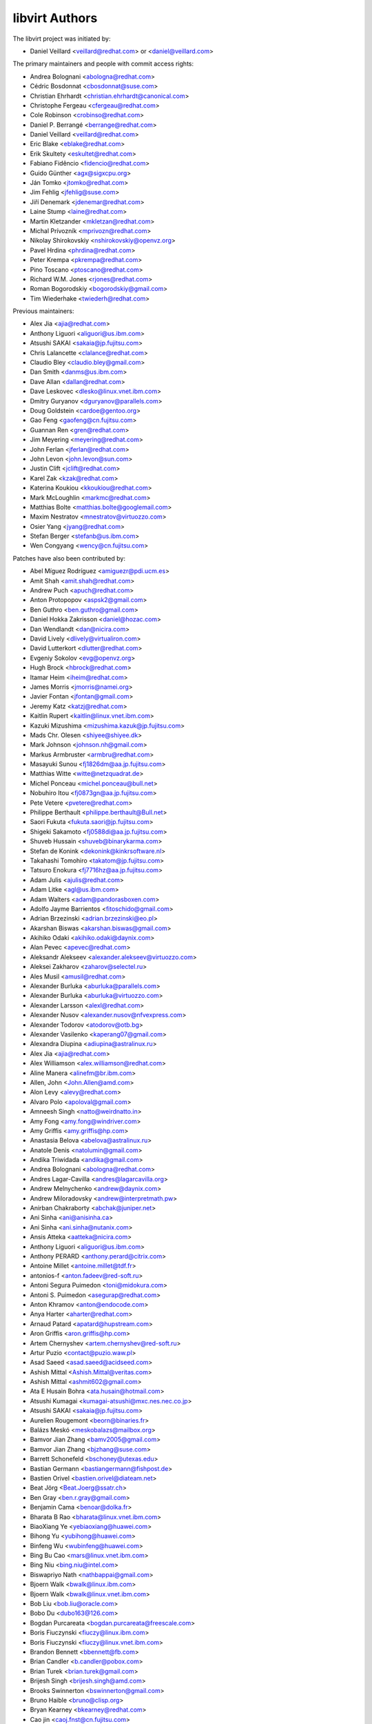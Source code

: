 ===============
libvirt Authors
===============

The libvirt project was initiated by:

* Daniel Veillard <veillard@redhat.com> or <daniel@veillard.com>

The primary maintainers and people with commit access rights:

* Andrea Bolognani <abologna@redhat.com>
* Cédric Bosdonnat <cbosdonnat@suse.com>
* Christian Ehrhardt <christian.ehrhardt@canonical.com>
* Christophe Fergeau <cfergeau@redhat.com>
* Cole Robinson <crobinso@redhat.com>
* Daniel P. Berrangé <berrange@redhat.com>
* Daniel Veillard <veillard@redhat.com>
* Eric Blake <eblake@redhat.com>
* Erik Skultety <eskultet@redhat.com>
* Fabiano Fidêncio <fidencio@redhat.com>
* Guido Günther <agx@sigxcpu.org>
* Ján Tomko <jtomko@redhat.com>
* Jim Fehlig <jfehlig@suse.com>
* Jiří Denemark <jdenemar@redhat.com>
* Laine Stump <laine@redhat.com>
* Martin Kletzander <mkletzan@redhat.com>
* Michal Prívozník <mprivozn@redhat.com>
* Nikolay Shirokovskiy <nshirokovskiy@openvz.org>
* Pavel Hrdina <phrdina@redhat.com>
* Peter Krempa <pkrempa@redhat.com>
* Pino Toscano <ptoscano@redhat.com>
* Richard W.M. Jones <rjones@redhat.com>
* Roman Bogorodskiy <bogorodskiy@gmail.com>
* Tim Wiederhake <twiederh@redhat.com>

Previous maintainers:

* Alex Jia <ajia@redhat.com>
* Anthony Liguori <aliguori@us.ibm.com>
* Atsushi SAKAI <sakaia@jp.fujitsu.com>
* Chris Lalancette <clalance@redhat.com>
* Claudio Bley <claudio.bley@gmail.com>
* Dan Smith <danms@us.ibm.com>
* Dave Allan <dallan@redhat.com>
* Dave Leskovec <dlesko@linux.vnet.ibm.com>
* Dmitry Guryanov <dguryanov@parallels.com>
* Doug Goldstein <cardoe@gentoo.org>
* Gao Feng <gaofeng@cn.fujitsu.com>
* Guannan Ren <gren@redhat.com>
* Jim Meyering <meyering@redhat.com>
* John Ferlan <jferlan@redhat.com>
* John Levon <john.levon@sun.com>
* Justin Clift <jclift@redhat.com>
* Karel Zak <kzak@redhat.com>
* Katerina Koukiou <kkoukiou@redhat.com>
* Mark McLoughlin <markmc@redhat.com>
* Matthias Bolte <matthias.bolte@googlemail.com>
* Maxim Nestratov <mnestratov@virtuozzo.com>
* Osier Yang <jyang@redhat.com>
* Stefan Berger <stefanb@us.ibm.com>
* Wen Congyang <wency@cn.fujitsu.com>

Patches have also been contributed by:

* Abel Míguez Rodríguez <amiguezr@pdi.ucm.es>
* Amit Shah <amit.shah@redhat.com>
* Andrew Puch <apuch@redhat.com>
* Anton Protopopov <aspsk2@gmail.com>
* Ben Guthro <ben.guthro@gmail.com>
* Daniel Hokka Zakrisson <daniel@hozac.com>
* Dan Wendlandt <dan@nicira.com>
* David Lively <dlively@virtualiron.com>
* David Lutterkort <dlutter@redhat.com>
* Evgeniy Sokolov <evg@openvz.org>
* Hugh Brock <hbrock@redhat.com>
* Itamar Heim <iheim@redhat.com>
* James Morris <jmorris@namei.org>
* Javier Fontan <jfontan@gmail.com>
* Jeremy Katz <katzj@redhat.com>
* Kaitlin Rupert <kaitlin@linux.vnet.ibm.com>
* Kazuki Mizushima <mizushima.kazuk@jp.fujitsu.com>
* Mads Chr. Olesen <shiyee@shiyee.dk>
* Mark Johnson <johnson.nh@gmail.com>
* Markus Armbruster <armbru@redhat.com>
* Masayuki Sunou <fj1826dm@aa.jp.fujitsu.com>
* Matthias Witte <witte@netzquadrat.de>
* Michel Ponceau <michel.ponceau@bull.net>
* Nobuhiro Itou <fj0873gn@aa.jp.fujitsu.com>
* Pete Vetere <pvetere@redhat.com>
* Philippe Berthault <philippe.berthault@Bull.net>
* Saori Fukuta <fukuta.saori@jp.fujitsu.com>
* Shigeki Sakamoto <fj0588di@aa.jp.fujitsu.com>
* Shuveb Hussain <shuveb@binarykarma.com>
* Stefan de Konink <dekonink@kinkrsoftware.nl>
* Takahashi Tomohiro <takatom@jp.fujitsu.com>
* Tatsuro Enokura <fj7716hz@aa.jp.fujitsu.com>

* Adam Julis <ajulis@redhat.com>
* Adam Litke <agl@us.ibm.com>
* Adam Walters <adam@pandorasboxen.com>
* Adolfo Jayme Barrientos <fitoschido@gmail.com>
* Adrian Brzezinski <adrian.brzezinski@eo.pl>
* Akarshan Biswas <akarshan.biswas@gmail.com>
* Akihiko Odaki <akihiko.odaki@daynix.com>
* Alan Pevec <apevec@redhat.com>
* Aleksandr Alekseev <alexander.alekseev@virtuozzo.com>
* Aleksei Zakharov <zaharov@selectel.ru>
* Ales Musil <amusil@redhat.com>
* Alexander Burluka <aburluka@parallels.com>
* Alexander Burluka <aburluka@virtuozzo.com>
* Alexander Larsson <alexl@redhat.com>
* Alexander Nusov <alexander.nusov@nfvexpress.com>
* Alexander Todorov <atodorov@otb.bg>
* Alexander Vasilenko <kaperang07@gmail.com>
* Alexandra Diupina <adiupina@astralinux.ru>
* Alex Jia <ajia@redhat.com>
* Alex Williamson <alex.williamson@redhat.com>
* Aline Manera <alinefm@br.ibm.com>
* Allen, John <John.Allen@amd.com>
* Alon Levy <alevy@redhat.com>
* Alvaro Polo <apoloval@gmail.com>
* Amneesh Singh <natto@weirdnatto.in>
* Amy Fong <amy.fong@windriver.com>
* Amy Griffis <amy.griffis@hp.com>
* Anastasia Belova <abelova@astralinux.ru>
* Anatole Denis <natolumin@gmail.com>
* Andika Triwidada <andika@gmail.com>
* Andrea Bolognani <abologna@redhat.com>
* Andres Lagar-Cavilla <andres@lagarcavilla.org>
* Andrew Melnychenko <andrew@daynix.com>
* Andrew Miloradovsky <andrew@interpretmath.pw>
* Anirban Chakraborty <abchak@juniper.net>
* Ani Sinha <ani@anisinha.ca>
* Ani Sinha <ani.sinha@nutanix.com>
* Ansis Atteka <aatteka@nicira.com>
* Anthony Liguori <aliguori@us.ibm.com>
* Anthony PERARD <anthony.perard@citrix.com>
* Antoine Millet <antoine.millet@tdf.fr>
* antonios-f <anton.fadeev@red-soft.ru>
* Antoni Segura Puimedon <toni@midokura.com>
* Antoni S. Puimedon <asegurap@redhat.com>
* Anton Khramov <anton@endocode.com>
* Anya Harter <aharter@redhat.com>
* Arnaud Patard <apatard@hupstream.com>
* Aron Griffis <aron.griffis@hp.com>
* Artem Chernyshev <artem.chernyshev@red-soft.ru>
* Artur Puzio <contact@puzio.waw.pl>
* Asad Saeed <asad.saeed@acidseed.com>
* Ashish Mittal <Ashish.Mittal@veritas.com>
* Ashish Mittal <ashmit602@gmail.com>
* Ata E Husain Bohra <ata.husain@hotmail.com>
* Atsushi Kumagai <kumagai-atsushi@mxc.nes.nec.co.jp>
* Atsushi SAKAI <sakaia@jp.fujitsu.com>
* Aurelien Rougemont <beorn@binaries.fr>
* Balázs Meskó <meskobalazs@mailbox.org>
* Bamvor Jian Zhang <bamv2005@gmail.com>
* Bamvor Jian Zhang <bjzhang@suse.com>
* Barrett Schonefeld <bschoney@utexas.edu>
* Bastian Germann <bastiangermann@fishpost.de>
* Bastien Orivel <bastien.orivel@diateam.net>
* Beat Jörg <Beat.Joerg@ssatr.ch>
* Ben Gray <ben.r.gray@gmail.com>
* Benjamin Cama <benoar@dolka.fr>
* Bharata B Rao <bharata@linux.vnet.ibm.com>
* BiaoXiang Ye <yebiaoxiang@huawei.com>
* Bihong Yu <yubihong@huawei.com>
* Binfeng Wu <wubinfeng@huawei.com>
* Bing Bu Cao <mars@linux.vnet.ibm.com>
* Bing Niu <bing.niu@intel.com>
* Biswapriyo Nath <nathbappai@gmail.com>
* Bjoern Walk <bwalk@linux.ibm.com>
* Bjoern Walk <bwalk@linux.vnet.ibm.com>
* Bob Liu <bob.liu@oracle.com>
* Bobo Du <dubo163@126.com>
* Bogdan Purcareata <bogdan.purcareata@freescale.com>
* Boris Fiuczynski <fiuczy@linux.ibm.com>
* Boris Fiuczynski <fiuczy@linux.vnet.ibm.com>
* Brandon Bennett <bbennett@fb.com>
* Brian Candler <b.candler@pobox.com>
* Brian Turek <brian.turek@gmail.com>
* Brijesh Singh <brijesh.singh@amd.com>
* Brooks Swinnerton <bswinnerton@gmail.com>
* Bruno Haible <bruno@clisp.org>
* Bryan Kearney <bkearney@redhat.com>
* Cao jin <caoj.fnst@cn.fujitsu.com>
* caoxinhua <caoxinhua@huawei.com>
* Carlos Bilbao <carlos.bilbao@amd.com>
* Carlos Santos <casantos@redhat.com>
* Casey Callendrello <cdc@redhat.com>
* Cedric Bosdonnat <cbosdonnat@suse.com>
* Cédric Bosdonnat <cbosdonnat@suse.com>
* Chang Liu <lingjiao.lc@taobao.com>
* Chao Fan <fanc.fnst@cn.fujitsu.com>
* Charles Duffy <charles_duffy@messageone.com>
* Chegu Vinod <chegu_vinod@hp.com>
* Chen Fan <chen.fan.fnst@cn.fujitsu.com>
* Cheng Lin <cheng.lin130@zte.com.cn>
* Chen Hanxiao <chen_han_xiao@126.com>
* Chen Hanxiao <chenhanxiao@cn.fujitsu.com>
* Chen Hanxiao <chenhanxiao@gmail.com>
* Chris Coulson <chris.coulson@canonical.com>
* Chris J Arges <chris.j.arges@canonical.com>
* Chris Jester-Young <cky@cky.nz>
* Chris Lalancette <clalance@redhat.com>
* Chris Mayo <aklhfex@gmail.com>
* Chris St. Pierre <chris.a.st.pierre@gmail.com>
* Christian Benvenuti <benve@cisco.com>
* Christian Ehrhardt <christian.ehrhardt@canonical.com>
* Christian Franke <nobody@nowhere.ws>
* Christian Kirbach <christian.kirbach@gmail.com>
* Christian Loehle <cloehle@linutronix.de>
* Christian Nautze <christian.nautze@exoscale.ch>
* Christian Schoenebeck <qemu_oss@crudebyte.com>
* Christoffer Dall <cdall@linaro.org>
* Christophe de Dinechin <dinechin@redhat.com>
* Christophe Fergeau <cfergeau@redhat.com>
* Chris Venteicher <cventeic@redhat.com>
* Chris Wong <wongc-redhat@hoku.net>
* Chris Wright <chrisw@redhat.com>
* Chuck Short <chuck.short@canonical.com>
* Chuck Short <zulcss@gmail.com>
* Chunhe Li <lichunhe@huawei.com>
* Chunyan Liu <cyliu@suse.com>
* Clark Laughlin <clark.laughlin@linaro.org>
* Claudio André <claudioandre.br@gmail.com>
* Claudio Bley <claudio.bley@gmail.com>
* Claudio Fontana <cfontana@suse.de>
* Clementine Hayat <clem@lse.epita.fr>
* Cole Robinson <crobinso@redhat.com>
* Collin L. Walling <walling@linux.vnet.ibm.com>
* Collin Walling <walling@linux.ibm.com>
* Côme Borsoi <fedora@borsoi.fr>
* Conrad Meyer <cse.cem@gmail.com>
* Corey S. McQuay <csmcquay@linux.vnet.ibm.com>
* Cornelia Huck <cohuck@redhat.com>
* Cristian Klein <cristiklein@gmail.com>
* Dan Horák <dan@danny.cz>
* Daniel Berteaud <daniel@firewall-services.com>
* Daniel Gollub <gollub@b1-systems.de>
* Daniel Hansel <daniel.hansel@linux.vnet.ibm.com>
* Daniel Henrique Barboza <danielhb413@gmail.com>
* Daniel Henrique Barboza <dbarboza@ventanamicro.com>
* Daniel J Walsh <dwalsh@redhat.com>
* Daniel Letai <dani@letai.org.il>
* Daniel Liu <srwx4096@gmail.com>
* Daniel Nicoletti <dantti12@gmail.com>
* Daniel P. Berrangé <berrange@redhat.com>
* Daniel Veillard <veillard@redhat.com>
* Dankaházi (ifj.) István <dankahazi.istvan@gmail.com>
* Dan Kenigsberg <danken@redhat.com>
* dann frazier <dann.frazier@canonical.com>
* Dan Smith <danms@us.ibm.com>
* Dan Zheng <dzheng@redhat.com>
* Dario Faggioli <dario.faggioli@citrix.com>
* Dario Faggioli <dfaggioli@suse.com>
* Darryl L. Pierce <dpierce@redhat.com>
* Dave Allan <dallan@redhat.com>
* David Dai <zdai@linux.vnet.ibm.com>
* David Jorm <dfj@redhat.com>
* David Kiarie <davidkiarie4@gmail.com>
* David L. Leskovec <dlesko@linux.vnet.ibm.com>
* Davidlohr Bueso <dave@gnu.org>
* David L Stevens <dlstevens@us.ibm.com>
* David Mansfield <dmansfield@gmail.com>
* David Michael <david@bigbadwolfsecurity.com>
* David Shane Holden <dpejesh@yahoo.com>
* David S. Wang <dwang2@cisco.com>
* David Weber <wb@munzinger.de>
* Dawid Zamirski <dzamirski@dattobackup.com>
* Dawid Zamirski <dzamirski@datto.com>
* Dawid Zamirski <dzrudy@gmail.com>
* Deepak C Shetty <dpkshetty@gmail.com>
* Denis Kondratenko <denis.kondratenko@gmail.com>
* Dennis Chen <xschen@tnsoft.com.cn>
* Derbyshev Dmitry <dderbyshev@virtuozzo.com>
* Didik Supriadi <didiksupriadi41@gmail.com>
* Diego Elio Pettenò <flameeyes@gmail.com>
* Diego Michelotto <diego.michelotto@cnaf.infn.it>
* Diego Woitasen <diego.woitasen@vhgroup.net>
* dinglimin <dinglimin@cmss.chinamobile.com>
* Dipankar Sarma <dipankar@in.ibm.com>
* Dirk Herrendoerfer <d.herrendoerfer@herrendoerfer.name>
* Divya Garg <divya.garg@nutanix.com>
* Dmitrii Shcherbakov <dmitrii.shcherbakov@canonical.com>
* Dmitry Andreev <dandreev@virtuozzo.com>
* Dmitry Frolov <frolov@swemel.ru>
* Dmitry Guryanov <dguryanov@parallels.com>
* Dmitry Mishin <dim@virtuozzo.com>
* Dmitry Nesterenko <dmitry.nesterenko@virtuozzo.com>
* Dmytro Linkin <dlinkin@nvidia.com>
* Dominick Grift <dac.override@gmail.com>
* Dominik Perpeet <dperpeet@redhat.com>
* Don Dugger <n0ano@n0ano.com>
* Doug Goldstein <cardoe@cardoe.com>
* Douglas Schilling Landgraf <dougsland@redhat.com>
* Duncan Rance <libvirt@dunquino.com>
* Dustin Kirkland <kirkland@canonical.com>
* Dustin Xiong <x_k_123@hotmail.com>
* Dusty Mabe <dustymabe@gmail.com>
* Dwight Engen <dwight.engen@oracle.com>
* eater <=@eater.me>
* Edan David <edand@mellanox.com>
* Ed Swierk <eswierk@aristanetworks.com>
* Eduardo Costa <eduardobmc@gmail.com>
* Eduardo Habkost <ehabkost@redhat.com>
* Eduardo Otubo <otubo@linux.vnet.ibm.com>
* Egor Makrushin <emakrushin@astralinux.ru>
* Eiichi Tsukata <eiichi.tsukata@nutanix.com>
* Eiichi Tsukata <eiichi.tsukata.xh@hitachi.com>
* Eli Qiao <liyong.qiao@intel.com>
* Eli Qiao <taget@linux.vnet.ibm.com>
* Emilio Herrera <ehespinosa57@gmail.com>
* Eric Blake <eblake@redhat.com>
* Eric Farman <farman@linux.ibm.com>
* Eric Farman <farman@linux.vnet.ibm.com>
* Eric Garver <eric@garver.life>
* Eric van Blokland <mail@ericvanblokland.nl>
* Eric W. Biederman <ebiederm@xmission.com>
* Erik Skultety <eskultet@redhat.com>
* Ersek Laszlo <lacos@caesar.elte.hu>
* Ettore Atalan <atalanttore@googlemail.com>
* Eugen Feller <eugen.feller@inria.fr>
* Eugenio Pérez <eperezma@redhat.com>
* Fabian Affolter <mail@fabian-affolter.ch>
* Fabian Freyer <fabian.freyer@physik.tu-berlin.de>
* Fabiano Fidêncio <fidencio@redhat.com>
* Fangge Jin <fjin@redhat.com>
* Farhan Ali <alifm@linux.ibm.com>
* Farhan Ali <alifm@linux.vnet.ibm.com>
* Federico Simoncelli <fsimonce@redhat.com>
* Félix Bouliane <felixbouliane@gmail.com>
* Felix Geyer <debfx@fobos.de>
* Felix Geyer <fgeyer@debian.org>
* Filip Alac <filipalac@gmail.com>
* Fima Shevrin <efim.shevrin@virtuozzo.com>
* Florian Vichot <florian.vichot@diateam.net>
* Foster Snowhill <2486761-ForstPenguin@users.noreply.gitlab.com>
* Francesc Guasch <frankie@etsetb.upc.edu>
* Francesco Romani <fromani@redhat.com>
* Franck Ridel <fridel@protonmail.com>
* Frank Schreuder <fschreuder@transip.nl>
* Fred A. Kemp <anonym@riseup.net>
* Frediano Ziglio <frediano.ziglio@citrix.com>
* Frediano Ziglio <fziglio@redhat.com>
* Frido Roose <frido.roose@gmail.com>
* Fritz Elfert <fritz@fritz-elfert.de>
* Gao feng <gaofeng@cn.fujitsu.com>
* gaohaifeng <gaohaifeng.gao@huawei.com>
* Garry Dolley <gdolley@arpnetworks.com>
* Gary R Hook <grhookatwork@gmail.com>
* Gaurav Agrawal <agrawalgaurav@gnome.org>
* Gedalya <gedalya@gedalya.net>
* Gema Gomez <gema.gomez-solano@linaro.org>
* Gene Czarcinski <gene@czarc.net>
* Geoff Hickey <ghickey@datagravity.com>
* George Dunlap <george.dunlap@citrix.com>
* Gerd Hoffmann <kraxel@redhat.com>
* Gerd v. Egidy <gerd@egidy.de>
* Gerhard Stenzel <gerhard.stenzel@de.ibm.com>
* Giuseppe Scrivano <gscrivan@redhat.com>
* Gogo Gogsi <linux.hr@protonmail.com>
* gongwei <gongwei@smartx.com>
* Göran Uddeborg <goeran@uddeborg.se>
* Gordon Messmer <gordon@dragonsdawn.net>
* Gregor Kopka <gregor@kopka.net>
* grimst <grimaitres@gmail.com>
* Guannan Ren <gren@redhat.com>
* Guan Qiang <hzguanqiang@corp.netease.com>
* Guido Günther <agx@sigxcpu.org>
* Gui Jianfeng <guijianfeng@cn.fujitsu.com>
* Guoyi Tu <tugy@chinatelecom.cn>
* Haibin Huang <haibin.huang@intel.com>
* Halil Pasic <pasic@linux.ibm.com>
* Han Cheng <hanc.fnst@cn.fujitsu.com>
* Han Han <hhan@redhat.com>
* Hao Liu <hliu@redhat.com>
* Haonan Wang <hnwanga1@gmail.com>
* Hao Peng <peng.hao2@zte.com.cn>
* Hao Wang <wanghao232@huawei.com>
* Harry Wei <harryxiyou@gmail.com>
* Harshavardhana <harsha@gluster.com>
* Harsh Prateek Bora <harsh@linux.vnet.ibm.com>
* Haruka Ohata <ohata.haruka@fujitsu.com>
* Heath Petersen <HeathPetersen@Kandre.com>
* hejia hejia <jiakernel@gmail.com>
* Hela Basa <r45xveza@pm.me>
* Helmut Grohne <helmut@subdivi.de>
* Hendrik Schwartke <hendrik@os-t.de>
* Henning Schild <henning.schild@siemens.com>
* Henrik Persson E <henrik.e.persson@ericsson.com>
* Hero Phương <herophuong93@gmail.com>
* hexin <hexin15@baidu.com>
* Hiroki Narukawa <hnarukaw@yahoo-corp.jp>
* Hongbin Lu <hongbin034@gmail.com>
* Hongwei Bi <hwbi2008@gmail.com>
* Huanle Han <hanxueluo@gmail.com>
* Huaqiang <huaqiang.wang@intel.com>
* Hu Jianwei <jiahu@redhat.com>
* Hu Tao <hutao@cn.fujitsu.com>
* Hyman Huang(黄勇) <huangy81@chinatelecom.cn>
* Ian Campbell <ian.campbell@citrix.com>
* Ian Campbell <Ian.Campbell@citrix.com>
* Ian Jackson <ian.jackson@eu.citrix.com>
* Ian Main <imain@redhat.com>
* Ian Wienand <iwienand@redhat.com>
* Igor Gnatenko <ignatenkobrain@fedoraproject.org>
* ik.nitk <ik.nitk@gmail.com>
* Ilias Stamatis <stamatis.iliass@gmail.com>
* Ilja Livenson <ilja.livenson@gmail.com>
* intrigeri <intrigeri@boum.org>
* intrigeri <intrigeri@debian.org>
* Ioanna Alifieraki <ioanna-maria.alifieraki@canonical.com>
* Ishmanpreet Kaur Khera <khera.ishman@gmail.com>
* Ivan Baldo <ibaldo@adinet.com.uy>
* Ivan Kardykov <kardykov@tabit.pro>
* Ivan Teterevkov <ivan.teterevkov@nutanix.com>
* Jaak Ristioja <jaak@ristioja.ee>
* Jakob Meng <jakobmeng@web.de>
* Jakub Kuczys <me@jacken.men>
* James Chapman <james.p.chapman@intel.com>
* James Cowgill <james410@cowgill.org.uk>
* james robson <jrobson@websense.com>
* James Shubin <james@shubin.ca>
* Jamie Strandboge <jamie@canonical.com>
* Jan Kiszka <jan.kiszka@siemens.com>
* Jan Kuparinen <copper_fin@hotmail.com>
* Jan Palus <atler@pld-linux.org>
* Ján Tomko <jtomko@redhat.com>
* Jaroslav Safka <jaroslavx.safka@intel.com>
* Jaroslav Suchanek <jsuchane@redhat.com>
* Jason Andryuk <andryuk@aero.org>
* Jason Baron <jbaron@akamai.com>
* Jason Dillaman <dillaman@redhat.com>
* Jason J. Herne <jjherne@linux.vnet.ibm.com>
* jason lee <ppark5237@gmail.com>
* Jason Miesionczek <jmiesionczek@datto.com>
* Jasper Lievisse Adriaanse <jasper@humppa.nl>
* Jasper Lievisse Adriaanse <jasper@openbsd.org>
* J.B. Joret <jb@linux.vnet.ibm.com>
* Jean-Baptiste Holcroft <jean-baptiste@holcroft.fr>
* Jean-Baptiste Rouault <jean-baptiste.rouault@diateam.net>
* Jean-Louis Dupond <jean-louis@dupond.be>
* Jean-Marc Liger <jean-marc.liger@parisdescartes.fr>
* Jens Petersen <petersen@redhat.com>
* Jérémie Tarot <silopolis@gmail.com>
* Jeremy Fitzhardinge <jeremy@goop.org>
* Jesse Cook <code.crashenx@gmail.com>
* Jesse J. Cook <jesse.j.cook@member.fsf.org>
* Jianan Gao <jgao@redhat.com>
* jiangjiacheng <jiangjiacheng@huawei.com>
* Jiang Jiacheng <jiangjiacheng@huawei.com>
* Jiang Kun <jiang.kun2@zte.com.cn>
* Jianwei Hu <jiahu@redhat.com>
* Jia Zhou <zhou.jia2@zte.com.cn>
* Jidong Xia <xiajidong@cmss.chinamobile.com>
* Jie Wang <wangjie88@huawei.com>
* JieWang <wangjie88@huawei.com>
* Jim Fehlig <jfehlig@suse.com>
* Jim Meyering <meyering@redhat.com>
* Jim Paris <jim@jtan.com>
* Jincheng Miao <jmiao@redhat.com>
* Jingjing Shao <jishao@redhat.com>
* Jing Qi <jinqi@redhat.com>
* Jinsheng Zhang <zhangjl02@inspur.com>
* Jin Yan <jinyan12@huawei.com>
* Jiri Denemark <jdenemar@redhat.com>
* Joachim Falk <joachim.falk@gmx.de>
* Joao Martins <joao.m.martins@oracle.com>
* Joel SIMOES <joel.simoes@laposte.net>
* Johannes Holmberg <johannes.holmberg@dataductus.se>
* John Eckersberg <jeckersb@redhat.com>
* John Ferlan <jferlan@redhat.com>
* John Levon <john.levon@nutanix.com>
* John Levon <john.levon@sun.com>
* John Levon <levon@movementarian.org>
* John Morrissey <jwm@horde.net>
* John Williams <john.williams@petalogix.com>
* Jonas Eriksson <jonas.j.eriksson@ericsson.com>
* Jonathan Lebon <jlebon@redhat.com>
* Jonathan Toppins <jtoppins@cumulusnetworks.com>
* Jonathan Watt <jwatt@jwatt.org>
* Jonathan Wright <jonathan@almalinux.org>
* Jonathon Jongsma <jjongsma@redhat.com>
* Josh Durgin <josh.durgin@inktank.com>
* Josh Stone <jistone@redhat.com>
* Jovanka Gulicoska <jovanka.gulicoska@gmail.com>
* Juan Hernandez <jhernand@redhat.com>
* Juerg Haefliger <juerg.haefliger@hp.com>
* Julien Humbert <julroy67@gmail.com>
* Julio Faracco <jcfaracco@gmail.com>
* Jun Koi <junkoi2004@gmail.com>
* Justin Clift <jclift@redhat.com>
* Justin Gatzen <justin.gatzen@gmail.com>
* Kai Kang <kai.kang@windriver.com>
* KAMEZAWA Hiroyuki <kamezawa.hiroyu@jp.fujitsu.com>
* Karel Zak <kzak@redhat.com>
* Kashyap Chamarthy <kchamart@redhat.com>
* Katerina Koukiou <kkoukiou@redhat.com>
* Kay Schubert <kayegypt@web.de>
* Ken ICHIKAWA <ichikawa.ken@jp.fujitsu.com>
* Kenneth Nagin <NAGIN@il.ibm.com>
* Kevin Locke <kevin@kevinlocke.name>
* Kiarie Kahurani <davidkiarie4@gmail.com>
* Kim InSoo <simmon@nplob.com>
* Klaus Ethgen <Klaus@Ethgen.de>
* Koichi Murase <myoga.murase@gmail.com>
* Konrad Rzeszutek Wilk <konrad@kernel.org>
* Konstantin Neumoin <kneumoin@virtuozzo.com>
* Kothapally Madhu Pavan <kmp@linux.vnet.ibm.com>
* Kristina Hanicova <khanicov@redhat.com>
* K Shiva Kiran <shiva_kr@riseup.net>
* K Shiva <shiva_kr@riseup.net>
* Kyle DeFrancia <kdef@linux.vnet.ibm.com>
* Kyle Mestery <kmestery@cisco.com>
* Ladi Prosek <lprosek@redhat.com>
* Lai Jiangshan <laijs@cn.fujitsu.com>
* Laine Stump <laine@redhat.com>
* LanceLiu <liu.lance.89@gmail.com>
* Laszlo Ersek <lersek@redhat.com>
* Laura Hild <lsh@jlab.org>
* Laurent Bigonville <bigon@bigon.be>
* Laurent Léonard <laurent@open-minds.org>
* lawrancejing <lawrancejing@gmail.com>
* Lee Yarwood <lyarwood@redhat.com>
* Lei Li <lilei@linux.vnet.ibm.com>
* Lei Yang <yanglei209@huawei.com>
* Lénaïc Huard <lenaic@lhuard.fr.eu.org>
* Lena Voytek <lena.voytek@canonical.com>
* Leno Hou <houqy@linux.vnet.ibm.com>
* Leonid Bloch <lb.workbox@gmail.com>
* Liang Yan <lyan@digitalocean.com>
* Liao Pingfang <liao.pingfang@zte.com.cn>
* liguang <lig.fnst@cn.fujitsu.com>
* Lily Zhu <lizhu@redhat.com>
* Lincoln Myers <lincoln_myers@yahoo.com>
* Lin Ma <lma@suse.com>
* Lin Ma <lma@suse.de>
* Lin Ma <morecache@gmail.com>
* Lin Yang <lin.a.yang@intel.com>
* liqiang <liqiang64@huawei.com>
* Liu Dayu <liu.dayu@zte.com.cn>
* Liuji (Jeremy) <jeremy.liu@huawei.com>
* Liu Yiding <liuyd.fnst@fujitsu.com>
* Li Yang <liyang.fnst@cn.fujitsu.com>
* Li Zhang <zhlcindy@linux.vnet.ibm.com>
* Lorin Hochstein <lorin@isi.edu>
* Lubomir Rintel <lkundrak@v3.sk>
* Ludek Janda <ljanda@redhat.com>
* Ludovic Beliveau <ludovic.beliveau@windriver.com>
* Luiz Capitulino <lcapitulino@redhat.com>
* Lu Ke <nicelukas@hotmail.com>
* Luke Yue <lukedyue@gmail.com>
* Luyao Huang <lhuang@redhat.com>
* Luyao Zhong <luyao.zhong@intel.com>
* lu zhipeng <luzhipeng@cestc.cn>
* luzhipeng <luzhipeng@cestc.cn>
* Maciej Wolny <maciej.wolny@codethink.co.uk>
* Malina Salina <malina.salina@protonmail.com>
* Malte Linke <malte.linke@outlook.com>
* Manuel VIVES <manuel.vives@diateam.net>
* Mao Zhongyi <maozhongyi@cmss.chinamobile.com>
* Marc-André Lureau <marcandre.lureau@redhat.com>
* Marcelo Cerri <mhcerri@linux.vnet.ibm.com>
* Marc Hartmayer <mhartmay@linux.ibm.com>
* Marc Hartmayer <mhartmay@linux.vnet.ibm.com>
* Marco Bozzolan <bozzolan@gmail.com>
* Marcos Paulo de Souza <marcos.souza.org@gmail.com>
* Marek Marczykowski-Górecki <marmarek@invisiblethingslab.com>
* Marek Marczykowski <marmarek@invisiblethingslab.com>
* Mariam Low-Ghelaghutashvili <mariamlow@zusmail.xyz>
* Marian Neagul <marian@info.uvt.ro>
* Mark Asselstine <mark.asselstine@windriver.com>
* Mark McLoughlin <markmc@redhat.com>
* Mark Mielke <mark.mielke@gmail.com>
* Marko Myllynen <myllynen@redhat.com>
* Markus Groß <gross@univention.de>
* Markus Schade <markus.schade@hetzner.com>
* Mark Wu <dwu@redhat.com>
* Martin Kletzander <mkletzan@redhat.com>
* Martin Pietsch <martin.pietsch@tu-dresden.de>
* Martin Pitt <mpitt@debian.org>
* Martin Wilck <mwilck@suse.de>
* Marti Raudsepp <marti@juffo.org>
* Masayoshi Mizuma <m.mizuma@jp.fujitsu.com>
* Matej Cepl <mcepl@cepl.eu>
* MATSUDA Daiki <matsudadik@intellilink.co.jp>
* Matt Coleman <matt@datto.com>
* Matthew Booth <mbooth@redhat.com>
* Matthew Rosato <mjrosato@linux.vnet.ibm.com>
* Matthias Bolte <matthias.bolte@googlemail.com>
* Matthias Dahl <mdvirt@designassembly.de>
* Matthias Gatto <matthias.gatto@outscale.com>
* Matthieu Coudron <mattator@gmail.com>
* Mattias Bolte <matthias.bolte@googlemail.com>
* Matt Low <matt@mlow.ca>
* Matwey V. Kornilov <matwey.kornilov@gmail.com>
* Mauro Matteo Cascella <mcascell@redhat.com>
* Mauro S. M. Rodrigues <maurosr@linux.vnet.ibm.com>
* Max Goodhart <c@chromakode.com>
* Maxime Leroy <maxime.leroy@6wind.com>
* Maximilian Wilhelm <max@rfc2324.org>
* Maxim Kozin <kolomaxes@gmail.com>
* Maxim Nestratov <mnestratov@virtuozzo.com>
* Maxim Perevedentsev <mperevedentsev@virtuozzo.com>
* Maxiwell S. Garcia <maxiwell@linux.ibm.com>
* Maya Rashish <coypu@sdf.org>
* Mehdi Abaakouk <sileht@redhat.com>
* Meina Li <meili@redhat.com>
* Menno Lageman <menno.lageman@oracle.com>
* Michael Ablassmeier <abi@grinser.de>
* Michael Avdienko <whitearchey@gmail.com>
* Michael Chapman <mike@very.puzzling.org>
* Michael Ellerman <michael@ellerman.id.au>
* Michael R. Hines <mrhines@us.ibm.com>
* Michael Santos <michael.santos@gmail.com>
* Michael Weiser <michael.weiser@gmx.de>
* Michael Wood <esiotrot@gmail.com>
* Michal Dubiel <md@semihalf.com>
* Michal Koutný <mkoutny@suse.com>
* Michał Łomnicki <michal.lomnicki@gmail.com>
* Michal Novotny <minovotn@redhat.com>
* Michal Prívozník <mprivozn@redhat.com>
* Michał Smyk <fedora@smyk.it>
* Michele Paolino <m.paolino@virtualopensystems.com>
* Michel Normand <normand@linux.vnet.ibm.com>
* Miguel Ángel Arruga Vivas <rosen644835@gmail.com>
* Mike Latimer <mlatimer@suse.com>
* Mike Perez <thingee@gmail.com>
* Mike Pontillo <mpontillo@digitalocean.com>
* Mikhail Feoktistov <mfeoktistov@parallels.com>
* Mikhail Feoktistov <mfeoktistov@virtuozzo.com>
* Milo Casagrande <milo@milo.name>
* Miloslav Trmač <mitr@redhat.com>
* Milos Vyletel <milos.vyletel@sde.cz>
* minglei.liu <minglei.liu@smartx.com>
* Minoru Usui <usui@mxm.nes.nec.co.jp>
* Mooli Tayer <mtayer@redhat.com>
* MORITA Kazutaka <morita.kazutaka@lab.ntt.co.jp>
* Moshe Levi <moshele@mellanox.com>
* Moshe Levi <moshele@nvidia.com>
* Moteen Shah <moteenshah.02@gmail.com>
* Mo yuxiang <moyuxiang@huawei.com>
* Muha Aliss <muhaaliss@gmail.com>
* Nan Zhang <nzhang@redhat.com>
* Naoya Horiguchi <n-horiguchi@ah.jp.nec.com>
* Narayana Murty N <nnmlinux@linux.ibm.com>
* Natanael Copa <ncopa@alpinelinux.org>
* Nathan <nathan95@live.it>
* Neal Gompa <ngompa13@gmail.com>
* Nehal J Wani <nehaljw.kkd1@gmail.com>
* Neil Wilson <neil@aldur.co.uk>
* Nguyen Anh Quynh <aquynh@gmail.com>
* Nick Chevsky <nchevsky@gmail.com>
* Nick Shyrokovskiy <nshyrokovskiy@gmail.com>
* Nickys Music Group <nickys.music.group@gmail.com>
* Nicolas Brignone <nmbrignone@gmail.com>
* Nicolas Lécureuil <neoclust@mageia.org>
* Nico Pache <npache@redhat.com>
* Niels de Vos <ndevos@redhat.com>
* Nikolai Barybin <nikolai.barybin@virtuozzo.com>
* Nikolay Shirokovskiy <nshirokovskiy@openvz.org>
* Nikolay Shirokovskiy <nshirokovskiy@virtuozzo.com>
* Nikos Mavrogiannopoulos <nmav@redhat.com>
* Nikunj A. Dadhania <nikunj@linux.vnet.ibm.com>
* ning.bo <ning.bo9@zte.com.cn>
* Nishank Trivedi <nistrive@cisco.com>
* Nishith Shah <nishithshah.2211@gmail.com>
* Niteesh Dubey <niteesh@linux.ibm.com>
* Nitesh Konkar <niteshkonkar.libvirt@gmail.com>
* Nobuhiro MIKI <nmiki@yahoo-corp.jp>
* Noella Ashu <ashu.noella207@gmail.com>
* Ohad Levy <ohadlevy@gmail.com>
* Olaf Hering <olaf@aepfle.de>
* Oleg Strikov <oleg.strikov@canonical.com>
* Oleg Vasilev <oleg.vasilev@virtuozzo.com>
* Oleksandr Tyshchenko <oleksandr_tyshchenko@epam.com>
* Olesya Gerasimenko <gammaray@basealt.ru>
* Olga Krishtal <okrishtal@virtuozzo.com>
* Olivia Yin <hong-hua.yin@freescale.com>
* Olivia Yin <Hong-Hua.Yin@freescale.com>
* Olivier Fourdan <ofourdan@redhat.com>
* Orion Poplawski <orion@nwra.com>
* Or Ozeri <oro@il.ibm.com>
* Osier Yang <jyang@redhat.com>
* Oskari Saarenmaa <os@ohmu.fi>
* Ossi Herrala <oherrala@gmail.com>
* Pany <geekpany@gmail.com>
* Paolo Bonzini <pbonzini@redhat.com>
* Paolo Smiraglia <paolo.smiraglia@gmail.com>
* Patrice LACHANCE <patlachance@gmail.com>
* Patrick Dignan <pat_dignan@dell.com>
* Patrick Magauran <patmagauran.j@gmail.com>
* Paul Eggert <eggert@cs.ucla.edu>
* Paulo de Rezende Pinatti <ppinatti@linux.ibm.com>
* Pavel Boldin <pboldin@mirantis.com>
* Pavel Borecki <pavel.borecki@gmail.com>
* Pavel Fedin <p.fedin@samsung.com>
* Pavel Glushchak <pglushchak@virtuozzo.com>
* Pavel Hrdina <phrdina@redhat.com>
* Pavel Mores <pmores@redhat.com>
* Pavel Raiskup <praiskup@redhat.com>
* Pavel Timofeev <timp87@gmail.com>
* Paweł Krześniak <pawel.krzesniak@gmail.com>
* Peng Liang <liangpeng10@huawei.com>
* Peng Liang <tcx4c70@gmail.com>
* Peng Zhou <ailvpeng25@gmail.com>
* Peter Chubb <Peter.Chubb@data61.csiro.au>
* Peter Feiner <peter@gridcentric.ca>
* Peter Kieser <peter@kieser.ca>
* Peter Krempa <pkrempa@redhat.com>
* Peter Robinson <pbrobinson@gmail.com>
* Philipp Hahn <hahn@univention.de>
* Phil Petty <phpetty@cisco.com>
* Pierre LIBEAU <pierre.libeau@corp.ovh.com>
* Pieter Hollants <pieter@hollants.com>
* Pino Toscano <ptoscano@redhat.com>
* Pino Toscano <toscano.pino@tiscali.it>
* Piotr Drąg <piotrdrag@gmail.com>
* Pradipta Kr. Banerjee <bpradip@in.ibm.com>
* Pradipta Kr. Banerjee <pradipta.banerjee@gmail.com>
* Prafullkumar Tale <talep158@gmail.com>
* Prafull <talep158@gmail.com>
* Pranavkumar Sawargaonkar <pranavkumar@linaro.org>
* Prasanna Kumar Kalever <prasanna.kalever@redhat.com>
* Prathamesh Chavan <pc44800@gmail.com>
* Praveen K Paladugu <prapal@linux.microsoft.com>
* Prerna Saxena <prerna@linux.vnet.ibm.com>
* Pritesh Kothari <pritesh.kothari@sun.com>
* Purna Pavan Chandra Aekkaladevi <paekkaladevi@linux.microsoft.com>
* Qiao Nuohan <qiaonuohan@cn.fujitsu.com>
* Qiaowei Ren <qiaowei.ren@intel.com>
* Radoslaw Biernacki <radoslaw.biernacki@linaro.org>
* Radostin Stoyanov <rstoyanov1@gmail.com>
* Radu Caragea <dmns_serp@yahoo.com>
* Rafael Fonseca <r4f4rfs@gmail.com>
* Rainer Müller <raimue@codingfarm.de>
* Ramon Medeiros <ramonn@linux.vnet.ibm.com>
* ramyelkest <ramyelkest@gmail.com>
* ray <honglei.wang@smartx.com>
* Reinier Schoof <reinier@transip.nl>
* Remus-Gabriel Chelu <remusgabriel.chelu@disroot.org>
* Richa Marwaha <rmarwah@linux.vnet.ibm.com>
* Richard Laager <rlaager@wiktel.com>
* Richard Weinberger <richard@nod.at>
* Richard W.M. Jones <rjones@redhat.com>
* Rick Harris <rconradharris@gmail.com>
* Ricky Tigg <ricky.tigg@gmail.com>
* Rikard Falkeborn <rikard.falkeborn@gmail.com>
* Riku Voipio <riku.voipio@linaro.org>
* Robin Lee <cheeselee@fedoraproject.org>
* Rohit Kumar <rohit.kumar3@nutanix.com>
* Roland Schulz <schullzroll@gmail.com>
* Rolf Eike Beer <eike@sf-mail.de>
* Roman Bogorodskiy <bogorodskiy@gmail.com>
* Roman Bolshakov <r.bolshakov@yadro.com>
* Roman Mohr <rmohr@redhat.com>
* Rommer <rommer@active.by>
* Ron Yorston <rmy@tigress.co.uk>
* Roopa Prabhu <roprabhu@cisco.com>
* Royce Lv <lvroyce@linux.vnet.ibm.com>
* Ruben Kerkhof <ruben@rubenkerkhof.com>
* Rudy Zhang <rudyflyzhang@gmail.com>
* Rufo Dogav <rufo@rufoa.com>
* Ryan Gahagan <rgahagan@cs.utexas.edu>
* Ryan Harper <ryanh@us.ibm.com>
* Ryan Moeller <ryan@ixsystems.com>
* Ryan Schmidt <git@ryandesign.com>
* ryan woodsmall <rwoodsmall@gmail.com>
* Ryan Woodsmall <rwoodsmall@gmail.com>
* Ryota Ozaki <ozaki.ryota@gmail.com>
* Sage Weil <sage@newdream.net>
* Sahid Orentino Ferdjaoui <sahid.ferdjaoui@canonical.com>
* Sahid Orentino Ferdjaoui <sahid.ferdjaoui@cloudwatt.com>
* Sam Bobroff <sam.bobroff@au1.ibm.com>
* Sam Hartman <hartmans@debian.org>
* sannyshao <jishao@redhat.com>
* Sascha Peilicke <saschpe@suse.de>
* Sascha Silbe <silbe@linux.vnet.ibm.com>
* Satoru Moriya <satoru.moriya@hds.com>
* Satoru SATOH <satoru.satoh@gmail.com>
* Scott Davis <scott.davis@starlab.io>
* Scott Garfinkle <scottgar@linux.vnet.ibm.com>
* Scott Garfinkle <seg@us.ibm.com>
* Scott Moser <smoser@ubuntu.com>
* Scott Shambarger <scott-libvirt@shambarger.net>
* Scott Sullivan <ssullivan@liquidweb.com>
* Sebastian Mitterle <smitterl@redhat.com>
* Sebastian Wiedenroth <wiedi@frubar.net>
* Seeteena Thoufeek <s1seetee@linux.vnet.ibm.com>
* SeongHyun Jo <caelus9536@gmail.com>
* Serge E. Hallyn <serge.hallyn@canonical.com>
* Serge Hallyn <serge.hallyn@ubuntu.com>
* Sergey A <sw@atrus.ru>
* Sergey Bronnikov <sergeyb@openvz.org>
* Sergey Fionov <fionov@gmail.com>
* Sergey Mironov <mironov@fintech.ru>
* Sergio Durigan Junior <sergio.durigan@canonical.com>
* Shahar Klein <shaharklein@yahoo.com>
* Shaleen Bathla <shaleen.bathla@oracle.com>
* Shalini Chellathurai Saroja <shalini@linux.ibm.com>
* Shalini Chellathurai Saroja <shalini@linux.vnet.ibm.com>
* Shanzhi Yu <shyu@redhat.com>
* Shaohe Feng <shaohe.feng@intel.com>
* ShaoHe Feng <shaohe.feng@intel.com>
* Shaojun Yang <yangshaojun@phytium.com.cn>
* Sharadha Prabhakar <sharadha.prabhakar@citrix.com>
* shenjiatong <yshxxsjt715@gmail.com>
* Shichangkuo <shi.changkuo@h3c.com>
* Shi Lei <shi_lei@massclouds.com>
* Shivangi Dhir <shivangi.dhir.02@gmail.com>
* Shivaprasad G Bhat <sbhat@linux.vnet.ibm.com>
* Shivaprasad G Bhat <shivaprasadbhat@gmail.com>
* Shotaro Gotanda <g.sho1500@gmail.com>
* Shradha Shah <sshah@solarflare.com>
* Shuang He <shuang.he@zstack.io>
* Silvan Kaiser <silvan@quobyte.com>
* 김인수 <simmon@nplob.com>
* simmon <simmon@nplob.com>
* Simon Arlott <bugzilla.redhat.simon@arlott.org>
* Simon Chopin <chopin.simon@gmail.com>
* Simone Gotti <simone.gotti@gmail.com>
* Simon Kobyda <skobyda@redhat.com>
* Simon McVittie <smcv@debian.org>
* Simon Rowe <simon.rowe@nutanix.com>
* Sławek Kapłoński <slawek@kaplonski.pl>
* Soren Hansen <soren@linux2go.dk>
* Spencer Shimko <sshimko@tresys.com>
* Sri Ramanujam <sramanujam@datto.com>
* Srivatsa S. Bhat <srivatsa.bhat@linux.vnet.ibm.com>
* Stefan Bader <stefan.bader@canonical.com>
* Stefan Berger <stefanb@linux.ibm.com>
* Stefan Berger <stefanb@us.ibm.com>
* Stefan Hajnoczi <stefanha@gmail.com>
* Stefan Hajnoczi <stefanha@linux.vnet.ibm.com>
* Stefan Hajnoczi <stefanha@redhat.com>
* Stefano Brivio <sbrivio@redhat.com>
* Stefan Schallenberg <infos@nafets.de>
* Stefan Seyfried <seife@b1-systems.de>
* Stefan Zimmermann <stzi@linux.vnet.ibm.com>
* Stef Walter <stefw@gnome.org>
* Steve Hodgson <shodgson@solarflare.com>
* Steven McDonald <steven.mcdonald@anchor.net.au>
* Steve Yarmie <steve.yarmie@gmail.com>
* Sukadev Bhattiprolu <sukadev@linux.vnet.ibm.com>
* Sukrit Bhatnagar <skrtbhtngr@gmail.com>
* Supriya Kannery <supriyak@linux.vnet.ibm.com>
* Suyang Chen <dawson0xff@gmail.com>
* Syed Humaid <syedhumaidbinharoon@gmail.com>
* Szymon Scholz <szymonscholz@gmail.com>
* Taisuke Yamada <tai@rakugaki.org>
* Taizo ITO <taizo.ito@hde.co.jp>
* Taku Izumi <izumi.taku@jp.fujitsu.com>
* Tal Kain <tal.kain@ravellosystems.com>
* Tang Chen <tangchen@cn.fujitsu.com>
* Taowei Luo <uaedante@gmail.com>
* Taowei <uaedante@gmail.com>
* Temuri Doghonadze <temuri.doghonadze@gmail.com>
* Thadeu Lima de Souza Cascardo <cascardo@linux.vnet.ibm.com>
* Thang Pham <thang.pham@us.ibm.com>
* Thanos Makatos <thanos.makatos@nutanix.com>
* Thibault VINCENT <thibault.vincent@smartjog.com>
* Thierry Parmentelat <thierry.parmentelat@inria.fr>
* Thomas Huth <thuth@redhat.com>
* Thomas Treutner <thomas@scripty.at>
* Thomas Woerner <twoerner@redhat.com>
* Thorsten Behrens <tbehrens@suse.com>
* Tiago M. Vieira <tmv@redhat.com>
* Timothée Ravier <tim@siosm.fr>
* Tim Shearer <TShearer@adva.com>
* Tim Small <tim@seoss.co.uk>
* Tim Wiederhake <twiederh@redhat.com>
* Tiziano Mueller <dev-zero@gentoo.org>
* Tobin Feldman-Fitzthum <tobin@linux.vnet.ibm.com>
* Tomáš Golembiovský <tgolembi@redhat.com>
* Tomáš Janoušek <tomi@nomi.cz>
* Tomas Meszaros <exo@tty.sk>
* Tomáš Ryšavý <tom.rysavy.0@gmail.com>
* Tomasz Flendrich <t.flendrich@gmail.com>
* Tomoki Sekiyama <tomoki.sekiyama@hds.com>
* Tom Vijlbrief <tom.vijlbrief@xs4all.nl>
* Tom Wieczorek <tom@bibbu.net>
* Tony Krowiak <aekrowia@us.ibm.com>
* Tony Krowiak <akrowiak@linux.vnet.ibm.com>
* ttxine <ttxinee@outlook.com>
* Tuguoyi <tu.guoyi@h3c.com>
* tuqiang <tu.qiang35@zte.com.cn>
* Tyler Coumbes <coumbes@gmail.com>
* Václav Pavlín <vpavlin@redhat.com>
* Vasiliy Tolstov <v.tolstov@selfip.ru>
* Vasiliy Ulyanov <vulyanov@suse.de>
* Victor Toso <victortoso@redhat.com>
* Viktor Mihajlovski <mihajlov@linux.ibm.com>
* Viktor Mihajlovski <mihajlov@linux.vnet.ibm.com>
* Ville Skyttä <ville.skytta@iki.fi>
* Vinayak Kale <vkale@nvidia.com>
* Vincent Bernat <vincent@bernat.im>
* Vincent Vanlaer <libvirt-e6954efa@volkihar.be>
* Vineeth Pillai <viremana@linux.microsoft.com>
* Vitaly Kuznetsov <vkuznets@redhat.com>
* Vitor de Lima <vitor.lima@eldorado.org.br>
* Vladislav Bogdanov <bubble@hoster-ok.com>
* w00251574 <wangjie88@huawei.com>
* Wang Huaqiang <huaqiang.wang@intel.com>
* wangjian <wangjian161@huawei.com>
* Wangjing (King, Euler) <king.wang@huawei.com>
* Wang King <king.wang@huawei.com>
* Wangrui (K) <moon.wangrui@huawei.com>
* Wang Rui <moon.wangrui@huawei.com>
* Wang Xin <wangxinxin.wang@huawei.com>
* Wang Yechao <wang.yechao255@zte.com.cn>
* Wang Yufei (James) <james.wangyufei@huawei.com>
* Weblate <noreply-mt-weblate@weblate.org>
* Weblate <noreply@weblate.org>
* Wei Huang <wei@redhat.com>
* Wei Jiangang <weijg.fnst@cn.fujitsu.com>
* Wei Liu <wei.liu2@citrix.com>
* Wei Liu <wei.liu@kernel.org>
* Weilun Zhu <zhuweilun@huawei.com>
* Weiwei Li <nuonuoli@tencent.com>
* weiwei li <weiweili821@gmail.com>
* Wen Congyang <wency@cn.fujitsu.com>
* Wido den Hollander <wido@widodh.nl>
* Wieland Hoffmann <themineo@googlemail.com>
* William Douglas <william.douglas@intel.com>
* William Grant <wgrant@ubuntu.com>
* William Jon McCann <william.jon.mccann@gmail.com>
* Wim ten Have <wim.ten.have@oracle.com>
* Wojciech Macek <wma@semihalf.com>
* Wolfgang Mauerer <wolfgang.mauerer@siemens.com>
* Wout Mertens <wout.mertens@gmail.com>
* Wout Mertens <Wout.Mertens@gmail.com>
* Wu Zongyong <cordius.wu@huawei.com>
* Xian Han Yu <xhyubj@linux.vnet.ibm.com>
* Xiao Feng Ren <renxiaof@linux.vnet.ibm.com>
* Xing Lin <xinglin@cs.utah.edu>
* xinhua.Cao <caoxinhua@huawei.com>
* Xu Chao <xu.chao6@zte.com.cn>
* Xuesong Zhang <xuzhang@redhat.com>
* Xu He Jie <xuhj@linux.vnet.ibm.com>
* Xu Yandong <xuyandong2@huawei.com>
* xuzhang <xuzhang@redhat.com>
* Yalan Zhang <yalzhang@redhat.com>
* Yalei Li <274268859@qq.com>
* Yanbing Du <ydu@redhat.com>
* Yanbing Du <ydu@ydu-0.nay.redhat.com>
* Yan Fu <yafu@redhat.com>
* yangdongsheng <yangds.fnst@cn.fujitsu.com>
* Yang Fei <yangfei85@huawei.com>
* Yang Yulin <yylteam@icloud.com>
* Yaniv Kaul <ykaul@redhat.com>
* Yanqiu Zhang <yanqzhan@redhat.com>
* Yan Wang <wangyan122@huawei.com>
* Yaroslav Kargin <ykargin@virtuozzo.com>
* Yasuhiko Kamata <belphegor@belbel.or.jp>
* Yi Li <yili@winhong.com>
* Yi Min Zhao <zyimin@linux.ibm.com>
* Yingle Hou <houyingle@hygon.cn>
* Yi Wang <wang.yi59@zte.com.cn>
* Yogesh Tillu <tillu.yogesh@gmail.com>
* Yohan BELLEGUIC <yohan.belleguic@diateam.net>
* Your Name <you@example.com>
* Yudai Yamagish <yummy@sfc.wide.ad.jp>
* yuelongguang <yuelongguang@le.com>
* Yue wenyuan <yuewenyuan@huawei.com>
* Yufang Zhang <yufang521247@gmail.com>
* Yufang Zhang <yuzhang@redhat.com>
* Yuji NISHIDA <nishidy@nict.go.jp>
* Yuri Chornoivan <yurchor@ukr.net>
* Yuri Myasoedov <ymyasoedov@yandex.ru>
* Yuri Pudgorodskiy <yur@virtuozzo.com>
* Yuto KAWAMURA(kawamuray) <kawamuray.dadada@gmail.com>
* Yuval Shaia <yuval.shaia@oracle.com>
* Zbigniew Jędrzejewski-Szmek <zbyszek@in.waw.pl>
* Zdenek Styblik <stybla@turnovfree.net>
* Zeeshan Ali (Khattak) <zeeshanak@gnome.org>
* Zeng Junliang <zengjunliang@huawei.com>
* zhanchun li <lzc777@126.com>
* zhang bo <oscar.zhangbo@huawei.com>
* Zhang Bo <oscar.zhangbo@huawei.com>
* zhangjl02 <zhangjl02@inspur.com>
* zhanglei <zhanglei@smartx.com>
* Zhang Xiaohe <zhangxh@cn.fujitsu.com>
* Zhangzijian <zhang.zijian@h3c.com>
* Zheng Chuan <zhengchuan@huawei.com>
* Zhenguo Yao <yaozhenguo1@gmail.com>
* zhenwei pi <pizhenwei@bytedance.com>
* Zhenyu Ye <yezhenyu2@huawei.com>
* Zhenyu Zhang <zhenyzha@redhat.com>
* Zhenyu Zheng <zheng.zhenyu@outlook.com>
* Zhenzhong Duan <zhenzhong.duan@intel.com>
* Zhimin Feng <fengzhimin1@huawei.com>
* ZhiPeng Lu <luzhipeng@uniudc.com>
* ZhiPeng Lu <lu.zhipeng@zte.com.cn>
* Zhou yimin <zhouyimin@huawei.com>
* Zhou Yimin <zhouyimin@huawei.com>
* Zhuang Yanying <ann.zhuangyanying@huawei.com>
* zhujun2 <zhujun2@cmss.chinamobile.com>
* zuoboqun <zuoboqun@baidu.com>
* Анастасия Белова <abelova@astralinux.ru>
* Дамјан Георгиевски <gdamjan@gmail.com>
* Марк Коренберг <socketpair@gmail.com>


The libvirt logo was designed by Diana Fong
